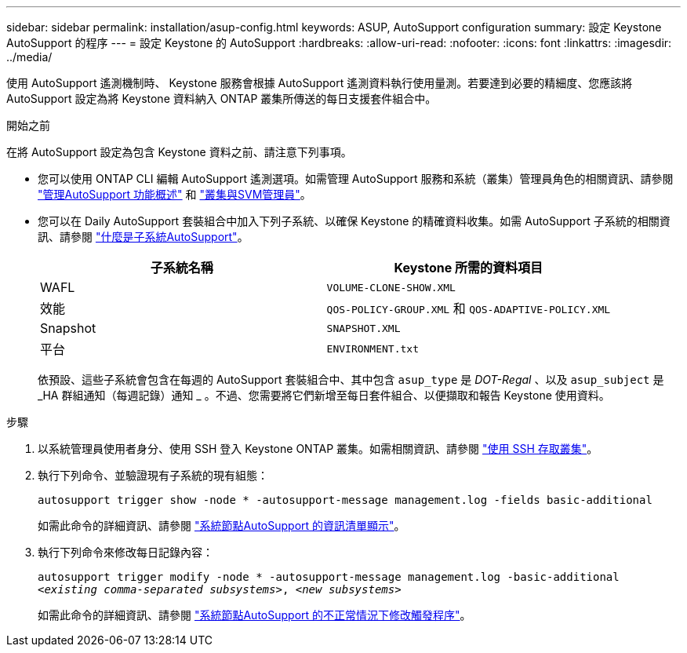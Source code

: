 ---
sidebar: sidebar 
permalink: installation/asup-config.html 
keywords: ASUP, AutoSupport configuration 
summary: 設定 Keystone AutoSupport 的程序 
---
= 設定 Keystone 的 AutoSupport
:hardbreaks:
:allow-uri-read: 
:nofooter: 
:icons: font
:linkattrs: 
:imagesdir: ../media/


[role="lead"]
使用 AutoSupport 遙測機制時、 Keystone 服務會根據 AutoSupport 遙測資料執行使用量測。若要達到必要的精細度、您應該將 AutoSupport 設定為將 Keystone 資料納入 ONTAP 叢集所傳送的每日支援套件組合中。

.開始之前
在將 AutoSupport 設定為包含 Keystone 資料之前、請注意下列事項。

* 您可以使用 ONTAP CLI 編輯 AutoSupport 遙測選項。如需管理 AutoSupport 服務和系統（叢集）管理員角色的相關資訊、請參閱 https://docs.netapp.com/us-en/ontap/system-admin/manage-autosupport-concept.html["管理AutoSupport 功能概述"^] 和 https://docs.netapp.com/us-en/ontap/system-admin/cluster-svm-administrators-concept.html["叢集與SVM管理員"^]。
* 您可以在 Daily AutoSupport 套裝組合中加入下列子系統、以確保 Keystone 的精確資料收集。如需 AutoSupport 子系統的相關資訊、請參閱 https://docs.netapp.com/us-en/ontap/system-admin/autosupport-subsystem-collection-reference.html["什麼是子系統AutoSupport"^]。
+
|===
| 子系統名稱 | Keystone 所需的資料項目 


 a| 
WAFL
| `VOLUME-CLONE-SHOW.XML` 


 a| 
效能
| `QOS-POLICY-GROUP.XML` 和 `QOS-ADAPTIVE-POLICY.XML` 


 a| 
Snapshot
| `SNAPSHOT.XML` 


 a| 
平台
| `ENVIRONMENT.txt` 
|===
+
依預設、這些子系統會包含在每週的 AutoSupport 套裝組合中、其中包含 `asup_type` 是 _DOT-Regal_ 、以及 `asup_subject` 是 _HA 群組通知（每週記錄）通知 _ 。不過、您需要將它們新增至每日套件組合、以便擷取和報告 Keystone 使用資料。



.步驟
. 以系統管理員使用者身分、使用 SSH 登入 Keystone ONTAP 叢集。如需相關資訊、請參閱 https://docs.netapp.com/us-en/ontap/system-admin/access-cluster-ssh-task.html["使用 SSH 存取叢集"^]。
. 執行下列命令、並驗證現有子系統的現有組態：
+
`autosupport trigger show -node * -autosupport-message management.log -fields basic-additional`

+
如需此命令的詳細資訊、請參閱 https://docs.netapp.com/us-en/ontap-cli-9131/system-node-autosupport-manifest-show.html#parameters["系統節點AutoSupport 的資訊清單顯示"^]。

. 執行下列命令來修改每日記錄內容：
+
`autosupport trigger modify -node * -autosupport-message management.log -basic-additional _<existing comma-separated subsystems>_, _<new subsystems>_`

+
如需此命令的詳細資訊、請參閱 https://docs.netapp.com/us-en/ontap-cli-9131/system-node-autosupport-trigger-modify.html["系統節點AutoSupport 的不正常情況下修改觸發程序"^]。


